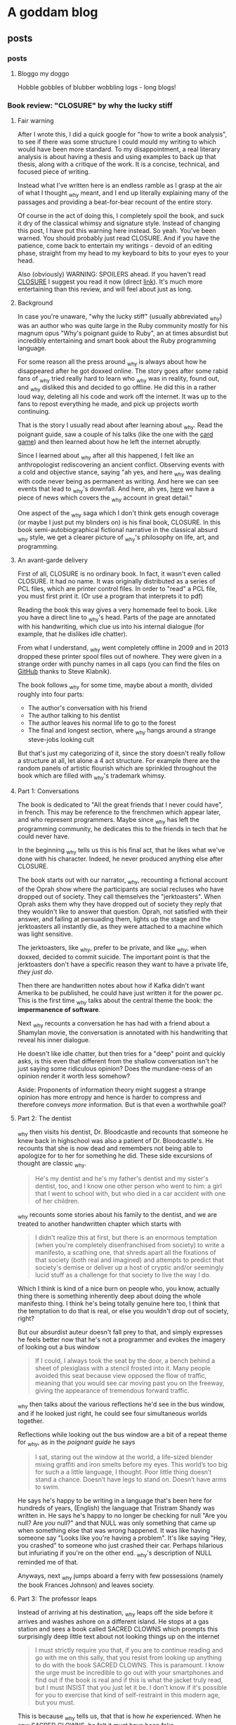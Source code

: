 #+hugo_base_dir: .
* A goddam blog
  :PROPERTIES:
  :EXPORT_HUGO_SECTION:
  :END:
  
** posts
   :PROPERTIES:
   :EXPORT_HUGO_SECTION: posts
   :END:
   
*** posts
    :PROPERTIES:
    :EXPORT_FILE_NAME: _index
    :EXPORT_HUGO_AUTO_SET_LASTMOD: t
    :END:
   
**** Bloggo my doggo
     Hobble gobbles of blubber wobbling logs - long blogs!
    
    
*** Book review: "CLOSURE" by why the lucky stiff
    :PROPERTIES:
    :EXPORT_FILE_NAME: closure
    :EXPORT_HUGO_CUSTOM_FRONT_MATTER: :toc t
    :EXPORT_HUGO_AUTO_SET_LASTMOD: t
    :END:
   
**** Fair warning
     
     After I wrote this, I did a quick google for "how to write a book analysis", to see
     if there was some structure I could mould my writing to which would have been more
     standard. To my disappointment, a real literary analysis is about having a thesis
     and using examples to back up that thesis, along with a critique of the work. It
     is a concise, technical, and focused piece of writing. 
     
     Instead what I've written here is an endless ramble as I grasp at the air of what
     I thought _why meant, and I end up literally explaining many of the passages and 
     providing a beat-for-bear recount of the entire story. 
     
     Of course in the act of doing this, I completely spoil the book, and suck it dry of
     the classical whimsy and signature style.  Instead of changing this post, 
     I have put this warning here instead. So yeah. You've been warned. You should
     probably just read CLOSURE. And if you have the patience, come back to entertain
     my writings - devoid of an editing phase, straight from my head to my keyboard to bits to your
     eyes to your head.
     
     Also (obviously) WARNING: SPOILERS ahead.
     If you haven't read [[https://github.com/steveklabnik/CLOSURE/blob/master/CLOSURE.pdf][CLOSURE]] I suggest you read it now (direct [[https://github.com/steveklabnik/CLOSURE/raw/master/CLOSURE.pdf][link]]). It's much more entertaining
     than this review, and will feel about just as long.
     
**** Background  
     
     In case you're unaware, "why the lucky stiff" (usually abbreviated _why)
     was an author who was quite large in the Ruby community mostly for his
     magnum opus "Why's poignant guide to Ruby", an at times absurdist but
     incredibly entertaining and smart book about the Ruby programming language.
    
     For some reason all the press around _why is always about how he disappeared
     after he got doxxed online. The story goes after some rabid fans of _why tried
     really hard to learn who _why was in reality, found out, and _why disliked
     this and decided to go offline. He did this in a rather loud way, deleting all his
     code and work off the internet. It was up to the fans to repost everything
     he made, and pick up projects worth continuing.
    
     That is the story I usually read about after learning about _why. Read the poignant
     guide, saw a couple of his talks (like the one with the [[https://www.youtube.com/watch?v=I4U1vO-lMS0][card game]]) and then learned
     about how he left the internet abruptly.
    
     Since I learned about _why after all this happened, I felt like an anthropologist
     rediscovering an ancient conflict. Observing events with a cold and objective stance, saying
     "ah yes, and here _why was dealing with code never being as permanent as writing. And
     here we can see events that lead to _why's downfall. And here, ah yes, [[https://www.smashingmagazine.com/2010/05/why-a-tale-of-a-post-modern-genius/][here]] we have
     a piece of news which covers the _why account in great detail."
    
     One aspect of the _why saga which I don't think gets enough coverage (or maybe I just
     put my blinders on) is his final book, CLOSURE. In this book semi-autobiographical fictional narrative
     in the classical absurd _why style, we get a clearer picture of _why's philosophy on life,
     art, and programming.
    
     
**** An avant-garde delivery
     
     First of all, CLOSURE is no ordinary book. In fact, it wasn't even called CLOSURE. It had no name.
     It was originally distributed as a series of PCL files, which are printer control files.
     In order to "read" a PCL file, you must first print it. (Or use a program that interprets it to pdf)
     
     Reading the book this way gives a very homemade feel to book. Like you have a direct line
     to _why's head. Parts of the page are annotated with his handwriting, which clue us into
     his internal dialogue (for example, that he dislikes idle chatter).
    
     From what I understand, _why went completely offline in 2009 and in 2013 dropped these printer
     spool files out of nowhere. They were given in a strange order with punchy names in all caps
     (you can find the files on [[https://github.com/steveklabnik/CLOSURE][GitHub]] thanks to Steve Klabnik).
     
     The book follows _why for some time, maybe about a month, divided roughly into four parts: 
     - The author's conversation with his friend
     - The author talking to his dentist
     - The author leaves his normal life to go to the forest
     - The final and longest section, where _why hangs around a strange steve-jobs looking cult
    
     But that's just my categorizing of it, since the story doesn't really follow a structure
     at all, let alone a 4 act structure. For example there are the random panels of artistic
     flourish which are sprinkled throughout the book which are filled with _why's trademark whimsy.
     
     
**** Part 1: Conversations 
     
     The book is dedicated to "All the great friends that I never could have", in french. This may
     be reference to the frenchmen which appear later, and who represent programmers. Maybe since
     _why has left the programming community, he dedicates this to the friends in tech that he could
     never have.
     
     In the beginning _why tells us this is his final act, that he likes what we've done with his
     character. Indeed, he never produced anything else after CLOSURE.
      
     The book starts out with our narrator, _why, recounting a fictional account of the Oprah show
     where the participants are social recluses who have dropped out of society. They call themselves
     the "jerktoasters". When Oprah asks them why they have dropped out of society they reply
     that they wouldn't like to answer that question.
     Oprah, not satisfied with their answer, and failing at persuading them, lights up the stage and
     the jerktoasters all instantly die, as they were attached to a machine which was light sensitive.
     
     The jerktoasters, like _why, prefer to be private, and like _why, when doxxed, decided to commit
     suicide. The important point is that the jerktoasters don't have a specific reason they want to 
     have a private life, /they just do/. 
    
     Then there are handwritten notes about how if Kafka didn't want Amerika to be published, he could
     have just written it for the power pc. This is the first time _why talks about the central theme
     the book: the *impermanence of software*.
     
     [[file:/images/kafka.png]]
     
     Next _why recounts a conversation he has had with a friend about a Shamylan movie, the conversation
     is annotated with his handwriting that reveal his inner dialogue. 

     [[file:/images/why.png]]

     He doesn't like idle chatter, but
     then tries for a "deep" point and quickly asks, is this even that different from the shallow conversation
     isn't he just saying some ridiculous opinion?  Does the mundane-ness of an opinion render it
     worth less somehow? 

     Aside: Proponents of information theory might suggest a strange opinion has more entropy
     and hence is harder to compress and therefore conveys /more/ information. But is that even a worthwhile
     goal?
     
**** Part 2: The dentist 
     
     _why then visits his dentist, Dr. Bloodcastle and recounts that someone he knew back in highschool was also
     a patient of Dr. Bloodcastle's. He recounts that she is now dead and remembers not being able to apologize for
     to her for something he did. These side excursions of thought are classic _why.
     
     #+BEGIN_QUOTE
     He's my dentist and he's my father's dentist and my sister's dentist, too, and I know one other person who went to him:
     a girl that I went to school with, but who died in a car accident with one of her children.
     #+END_QUOTE
     
     _why recounts some stories about his family to the dentist, and we are treated to another handwritten
     chapter which starts with
     
     #+BEGIN_QUOTE
     I didn't realize this at first, but there is an enormous temptation (when you're completely disenfranchised from society)
     to write a manifesto, a scathing one, that shreds apart all the fixations of that society (both real and imagined) and attempts
     to predict that society's demise or deliver up a host of cryptic and/or seemingly lucid stuff as a challenge for that society
     to live the way I do.
    #+END_QUOTE 
     
     Which I think is kind of a nice burn on people who, you know, actually thing there is something inherently deep
     about doing the whole manifesto thing. I think he's being totally genuine here too, I think that the temptation
     to do that is real, or else you wouldn't drop out of society, right?

     But our absurdist auteur doesn't fall prey to that, and simply expresses he feels better now that he's not a
     programmer and evokes the imagery of looking out a bus window

     #+BEGIN_QUOTE
     If I could, I always took the seat by the door, a bench behind a sheet of plexiglass with a stencil frosted into it.
     Many people avoided this seat because view opposed the flow of traffic, meaning that you would see car moving past you
     on the freeway, giving the appearance of tremendous forward traffic.
     #+END_QUOTE
     
     _why then talks about the various reflections he'd see in the bus window, and if he looked just right, he could
     see four simultaneous worlds together.
     
     Reflections while looking out the bus window are a bit of a repeat theme for _why, 
     as in the /poignant guide/ he says
     #+BEGIN_QUOTE
     I sat, staring out the window at the world, a life-sized blender mixing graffiti and iron smelts 
     before my eyes. This world’s too big for such a a little language, I thought. Poor little thing
     doesn’t stand a chance. Doesn’t have legs to stand on. Doesn’t have arms to swim.
     #+END_QUOTE
     
     He says he's happy to be writing in a language that's been here for hundreds of years,
     (English) the language that Tristram Shandy was written in. He says he's happy to no longer
     be checking for null "Are you null? Are /you/ null?" and that NULL was only something
     that came up when something else that was wrong happened. It was like having someone say
     "Looks like you're having a problem". It's like saying "Hey, you crashed" to someone
     who just crashed their car. Perhaps hilarious but infuriating if you're on
     the other end. _why's description of NULL reminded me of that.
     
     Anyways, next _why jumps aboard a ferry with few possessions (namely the book Frances Johnson)
     and leaves society.
    
**** Part 3: The professor leaps 

     Instead of arriving at his destination, _why leaps off the side before it arrives and washes
     ashore on a different island. He stops at a gas station and sees a book called SACRED CLOWNS
     which prompts this surprisingly deep little text about not looking things up on
     the internet

     #+BEGIN_QUOTE
     I must strictly require you that, if you are to continue reading and go with me on this sally,
     that you resist from looking up anything to do with the book SACRED CLOWNS. This is paramount.
     I know the urge must be incredible to go out with your smartphones and find out if the book is
     real and if this is what the jacket truly read, but I must INSIST that you just let it be. I don't
     know if it's possible for you to exercise that kind of self-restraint in this modern age, but you must.
     #+END_QUOTE
     
     This is because _why tells us, that that is how /he/ experienced. When he saw SACRED
     CLOWNS, he felt it must have been fake.

     It echoes what _why says to his friend during the
     earlier scene, where they are talking about the Shamylan film, and they're trying to remember
     who acts in it and his friend brings out her phone to look it up and _why grabs it asking her
     not to. He asks not to look things up while he's talking. 

     The idea that the ability to look anything up, at any time, any way we want,
     has ruined the mystique and charms of certain aspects interaction has been written about at length
     by the tiny crowd of anyone-who-has-ever-had-to-deal-with-a-teenager.
     
     It's not about the information. It's about how it was for /them/. If you have trouble remembering the name of
     an actor that's how it is for you. It's a little unique. The internet gives us all a common denominator
     of *absolute* knowledge. No room for half-knowledge.

     I like to imagine the cover of SACRED CLOWNS is a cheesy
     looking clown with a creepy smile and the title font looks like dripping blood.
     
     He also leaves these funny asides in the margins
     
     [[file:/images/rename.png]]
     
     As _why is walking throughout the forest, he encounters another adventurer who is full of excitement
     and wonder about the earth. 
     
     This new adventurer tells _why that his dream is to "never stop learning, never shy away from pursuit,
     and engage the whole world directly". He says he's left the "city life, with all its distractions and
     women" to come to this wonderful land of secrets. This adventurer, I think, is the general programming
     community. Eager to chew up and learn anything and everything from the latest JS framework to GPT to
     writing smart contracts. The adventurer also notes the lack of gender diversity in the field, since he
     left city life with its "women". As a male who studies compsci formally and for fun and whose completed
     /two/ bootcamps for AI and blockchain, this caricature hits close to home.

     The man later tries to give a little pep talk to _why by inspiring him and then gets really mad when _why doesn't 
     reveal his real name. He's the typical pseudo-intellectual do-gooder type _why fan.
     
     Escaping the man in an text-game like sequence, _why comes across a shed and sleeps. He is awakened
     by the sound of a woman on an intercom, who tries to seduce him, but _why refuses and instead
     takes the shed door off its hinges and floats across the river to the next island.
     
     I think the woman might have been a different programming language or framework or something of the like,
     which do a lot of marketing.
     
     She could be one of the languages without Null (Rust?) or some feature that _why is complaining about because
     those are not a thing in /their/ language and he'll be good once he learns /their/ language/framework or
     whatever. I think the woman might be Node.js (though Node has null /and/ NaN)
     
**** Part 4 (finale) : Flute Island 
     
     As _why sails to his next destination, he thinks of the idolization of Bill Gates and Steve Jobs.
     He said people would ask "are you Steve Jobs or Bill Gates type?". _why laments
     #+BEGIN_QUOTE
     These two guys weren't but two sides of the same coin. The Rich Computer Guys Of The Late Twentieth-Century
     Commemorative Coin. They represented that old rags-to-riches ideal that's so intoxicating to our society.
     
     With Gates, it was that no one really liked his software...
     People who liked Windows didn't really like Windows - they were just demonstrating how
     pragmatic and down-to-earth they were.
     ...
     The ego on these two capitalists was breathtaking!
     #+END_QUOTE
     
     I find this passage especially poignant because you could easily write "Elon Musk and Jeff Bezos" 
     here and it would fit the mould perfectly. Like "with Amazon, nobody really like the website, it was
     just pragmatic" and how Elon has big ego? (Although I am still an Elon fan).
     Just replace the "Rich Computer Guys Of The Late Twentieth-Century" with "Rich Tech Guys Of The early Twenty first"
     and call it a day.
     
     Maybe this is just a repeated pattern in the ultra-high end of capitalism: big egos, bad software,
     and the idolatry of the masses.
     
     After _why denounces the billionaires, noting his model person is Huck Finn, he finds a strange group of frenchmen.
     
**** The frenchmen
     _why spots the frenchmen at a distance and after careful inspection realizes that they all wear
     black turtlenecks and new balance sneakers. These were Steve Jobs worshippers, but when _why asks
     them about Steve Jobs they claim they don't know who that is.
     
     After talking to them, _why (who speaks a little french) realizes they only have three fingers on
     each hand. When he says there are seven people here, the frenchmen say no, there are 11. From
     this we understand that frenchmen have a seximal numbering system (for more info,  [[https://seximal.net][seximal by Jan Misali]])
     
     The old frenchmen are programmers, and their strange numbering system is much like *our* (programmers)
     strange numbering system - binary or hex. They speak a different language than _why, 
     which he understands intermittently, like a new developer that has just learned the basics of coding.
     He notes that the frenchmen all have flutes and play them to each other.

     _why decides to hang around the frenchmen, says that while he was with them
     he "had no concept of time, perhaps it was 11, perhaps it was 3 in the afternoon". _why is
     echoing the energy of the budding new and young programmer, who stays up coding, loses track of time
     in fascination. As an aside, I'm told this phase doesn't last forever, and I'm anticipating the day when
     /I/ come out of this phase.
     
     _why eats blackberries out of nervousness but was seeing that he kept eating them because they
     just couldn't hit the spot, and "I realized this and stopped immediately".
     I like the idea of
     someone realizing that their mindless eating wasn't hitting the spot, doing a quick proof by
     induction that since it wasn't hitting the spot now, didn't after eating another they should stop immediately.
     Maybe I'll think of this passage next time I mindlessly consume cheetos.
     
     The men play the flute to each other in a "random, hermetic, high, flinty, and impossible to predict"
     manner to each other. This flute playing is the act of programming, and these flutes are their computers,
     naturally their songs are their programs.
     
     Since _why is currently just learning to program, it seems strange and arbitrary to him. He notes that the
     frenchmen always end their by saying "dune". This might be like compiling a program, or (since ruby is interpreted)
     just running the code. _why then sees the birth of a new frenchmen who emerges with three fingers on each hand
     and is quickly put into some jeans and new balance. This is like the new grad who enters the software industry.
     
     Later one of the frenchmen dies, and the other simply laugh, take his flute, and give it to another one.
     _why is disturbed by the sociopathic tendency of these people but they brush it off, so _why thinks since 
     he's much younger than these men, they must know what they're doing. This is the software industry eating
     kids up, chewing them up, and spitting them out. Since software was like this when _why entered the workforce
     there must be good reason for it to be like this.
     
     After sometime with the men, _why loosely understands the programs and tries to
     teach the young boy to say "dune" as well. The frenchmen used the C#-F notes, which is a scale with 7 notes. C#
     is also the programming language from Microsoft.
     
     They teach with their flutes, and he listens to tale about take the difference between 1 and 3 and getting 86.
     Since 86 is out of the base-6 system, maybe _why is translating back to decimal in his head. 86 is 222 in base 6,
     which is the difference between 1 and 3 but maybe he's just printing the number multiple times. Something to do
     with string concatenation and regular addition?
     
     _why asks who invented the flute and one old man says it was one of them. He says every time they improve the 
     flute, and recently it has gotten smaller and can open cans. This is like smartphones which have gotten smaller
     and picked up random responsibilities (camera, flashlight, fitness monitor, clock, etc).
     
     The man then says the way they learn to play flutes is by playing flutes. Like a SICP's metacircular interpreter or even
     something more simple like learning how to code from the internet, then teaching how to code on the internet.
     
     A program that runs programs.

     _why realizes frenchmen have terribly short lifecycles, getting old and dying within a few days
     and they always refuse to eat, probably because they know it's no use. They say "I will
     return" and are off. This could be programmers leaving the industry, or getting their tech
     grandfathered, of having their skills replaced by strange shiny new ones. Maybe this is
     moving into management.
     
     _why calls this "incredibly foolish. To live just to die. And to die easily". To _why, getting
     a job in tech is to ask for an easy death, because it moves so fast.
     
     There are more allegories to the flutes being computers, then _why takes out
     a pencil with "THIS IS TIME WELL SPENT" inscribed on it and writes a test note
     to see if he's growing old like those around him. This is like a programmer writing
     a test project to see if they've "still got it". Earlier, _why is afraid he's also
     aging quickly but says maybe it's just in his head. He is in denial about the speed
     change in tech.
     
     He says he longed for the idle conversation he was denouncing earlier.
     _why is now old and feeble, and he retreats to the cave, when suddenly
     Paul Allen of Microsoft walks in and offers to help him out of the cave
     but instead just gives him two one-hundred dollar bills, quickly humblebrags
     about microsoft, and leaves.
     
     "Why did you give me this?" say _why "I just need a ride". This could represent
     how to make an exit in tech people expect you to go off and start a company, now
     that you're a seasoned programmer, to go out and make a bunch of money. "How do I
     get out of here?" asks _why, "You can go anywhere" says Paul, but it's hard for
     _why to move and Paul gives him money implying he needs to start a startup. This
     is a classic one of silicon valley's fallacies: the unicorn startup exit. The idea
     that starting a startup to exit perpetrated by everyone in the bubble and always
     seems like the natural next step.
     
     Unable to leave and growing old at a terrifying rate, _why lashes out at the frenchmen
     but realizes that none are left that he recognizes - they're all new faces. In his
     anger _why even blames the trees, something he said the characters of the Shamylan movie
     were doing to rationalize since they had no explanation. _why doesn't have any explanation
     how the tech industry scooped him, and killed him. As he dies, another frenchman tells him
     it's no use trying to judge everything by the condition you are in right now." Note that _why
     can completely speak fluent "French" at this point, and is now too old to judge new tech.
     
     He cries and grabs the hand of the man next to him. He notices that there's a pencil in the man's
     hand. It's his pencil that says "THIS IS TIME WELL SPENT", and he dies.
     
     _why wonders if his life was worth living, if all the hours put into programming was worth it in the end,
     if the system he was fascinated with was worth the speed, if the time was well spent.

     The final page is a picture of a handwritten note which _why's hand on it, covering
     most of the text. But we can imagine what it says. Maybe it says the whole flute island
     was a dream, and that he'll be back in 2021, maybe it's the afterlife. Whatever it is,
     _why is no more than what we do with him now.
     
**** Legacy
     
     After I read CLOSURE, I discovered completely coincidentally, that in fact August 19 is "whyday". 
     Dedicated to the day _why left. It happened in 2009. Whyday 2020 is 11 years later. A decade and a day.
     In fact, 11 years ago I was 11. I was probably making Flash games. I think the spirit of Flash
     and the spirit of _why are very much in harmony. Flash was like my version of Hackety Hack.
     I recently looked at some of my old flash games. The pangs of nostalgia were fast and powerful.
     I remember my dad teaching me tweening on our old computer. "And this is how you tween. And this
     is how you /shape/ tween". I remember shape tweening blowing my mind.

     I've always been a bit puzzled at why _why cared so much for his ruby code going stale.
     Or as some have come to call it, "bitrot". Why would anyone care if he wrote bad code?
     But then I took a moment to think: if I was in his position, would think the same?
     And I thought an unequivocal /yes/. I mean, think about it - he had so many eyes on him
     and he wasn't coding in any of the conventional styles. 
     I mean, how could _why do anything with the amount of attention he got? In fact I feel
     a bit silly writing about programming right /now/ and I have no readers!

     See, programming isn't as timeless as classical art. Not really.
     It's more of a buddhist sand mandala than a renaissance painting.
     
     You know, it's kind of strange how much programmers have to remind themselves to have fun programming.
     It's like a lesson that never sticks. What other profession /needs/ to be reminded there's fun in what they do?
     Much like Ableson and Sussman and Alan Kay and all the great and powerful names of times of yore,
     I think _why taught us that lesson in his own eccentric way.
     
     _why was such a creative powerhouse of a person that everything he did took the form of art. That
     was the way he operated. Even the silliest aside became a playful delight in post modern creativity.
     He was simply an artist in the truest sense.

     Anyways, happy whyday. I know I'm a bit late - but chalk it up to some null errors (are /you/ null?)
     
     Thank you why the lucky stiff. You are an inspiration.
     
     [[file:/images/why_picture.jpg]]
     
     I'm also thankful for the community that came after,
     that his audience grew big enough to envelop me even after all the smoke and dust had settled.
     Namely these are great _why sources: 
     - Website with all the _why content on the web : [[https://viewsourcecode.org/why/#1][_why's estate]]
     - Steve Klabnik's guide to CLOSURE : [[https://steveklabnik.com/writing/the-closure-companion][CLOSURE companinon]]
     - Why did _why quit? : [[https://kev.town/2013/04/30/why-did-why-the-lucky-stiff-quit/][why did why quit by Kev Watters]]
      
     Thanks for reading, friend.
** notes
   :PROPERTIES:
   :EXPORT_HUGO_SECTION: notes
   :END:
   
*** notes
    :PROPERTIES:
    :EXPORT_FILE_NAME: _index
    :END:
    This section is a ever-updating ever changing collection
    of notes. If I'm doing my job right, they'll be super
    interconnected like wikipedia. This style of notetaking
    will hopefully create an emergent intelligence much 
    smarter than myself. I am confident this will work
    because I read about it on the internet.

    So I join the ranks of those super
    smart people - the best researchers! Most known
    for their great and interconnected notes.

    With the exception, of course, of Literally Every Researcher I Know.
    
    Anyways here are the broad categories... 
      - Rationality
      - Meditation
      - Hacking

    The plan is to make a page accessible from any other page.
    
*** Forward-Fake memories
    :PROPERTIES:
    :EXPORT_FILE_NAME: forward-fake-memories
    :EXPORT_HUGO_AUTO_SET_LASTMOD: t
    :END:
     
    These are memories (or, possible future scenarios)
    which have not happened yet. For another topic see [[*Backward-Fake memories]]

*** Backward-Fake memories
    :PROPERTIES:
    :EXPORT_FILE_NAME: backwards-fake-memories
    :EXPORT_HUGO_AUTO_SET_LASTMOD: t
    :END:
    
    Opposite to [[*Forward-Fake memories]], backward fake memories imagine strange
    scenarios that /could have happened in the past/ but didn't. 
** TIL
   :PROPERTIES:
   :EXPORT_HUGO_SECTION: TIL
   :END:
   
*** TIL
    :PROPERTIES:
    :EXPORT_FILE_NAME: _index
    :TOC: true
    :END:
    
**** Today-I-learned
     These are little shortform learnings... we learn a little
     everyday :)
   
*** sizeof() is a macro, or, how does one understand hello world?
    :PROPERTIES:
    :EXPORT_FILE_NAME: sizeof-is-a-macro
    :END:

   
****  Hello, bit sizes? 
     I remember one of the assignments (in fact,
     literally the /first/ assignment at my university ever - we skipped
     "hello world" for some reason)
     was to print the bit sizes of various types. So, after much pain, we went ahead and
     wrote 
    
     #+begin_src C
     #include<stdio.h>
     int main() {
       printf("An int is %d bits long \n", sizeof(int));
       printf("And float is %d bits long \n", sizeof(float));
       printf("And char is %d bits long \n", sizeof(char));
     }
     #+end_src

     and after learning (in the most basic sense) how to use =gcc=, we got out
     
     #+begin_src 
     An int is 4 bits long
     And float is 4 bits long
     And  char is 1 bits long
     #+end_src

     Afterwards, we learnt about functions. And I even wrote my
     *own* function! Of course, since I am a prodigy of programming
     it took my no time to create this absolute beauty:
     #+begin_src C
      #include<stdio.h>
      int soWhenDoWeGetGirlfriends(int number) {
        return number + 3;
      }
      int main(){
        printf("%d\n", soWhenDoWeGetGirlfriends(3));
      }
     #+end_src

     #+attr_quote: 
     : 6

     Ah so that's pretty easy. I guess =printf= and =sizeof= are two
     other functions that some old guys wrote. Something with that =main= 
     function was also important. Well, here I am, totally
     on their level since I've also written /my/ function.
    
     It wasn't until embarassingly later that I realized that *none* of those
     functions are like each other.
   
****  Breaking it down
     
     Let's start with the abomination which was my function.
     This is a standard function. Strict return type, strict input, strict computer science professors.
     If I wrote =soWhenDoWeGetGirlfriends(4, "please");=, my compiler would throw error,
     my lower palm would make an impact with my forehead, and I'd start again.

     
    
     Next, let's look at the =printf=. This is just some function defined in
     =stdio.h=, right? Well actually, and I'm not sure how I didn't notice this
     despite using =printf= every single time I used C, that it can take a *variable* amount
     of arguments. 
     
     I mean, duh, of course it can. I've been putting a random amount of floats, ints,
     and chars all the time. Yet, for some reason, I decided "yep that's normal, and I
     will never try to create a function with variable parameters myself, because that
     is impossible and has never been done before. Now I will =printf= debug this code."

     <article>
     Something
     </article>
